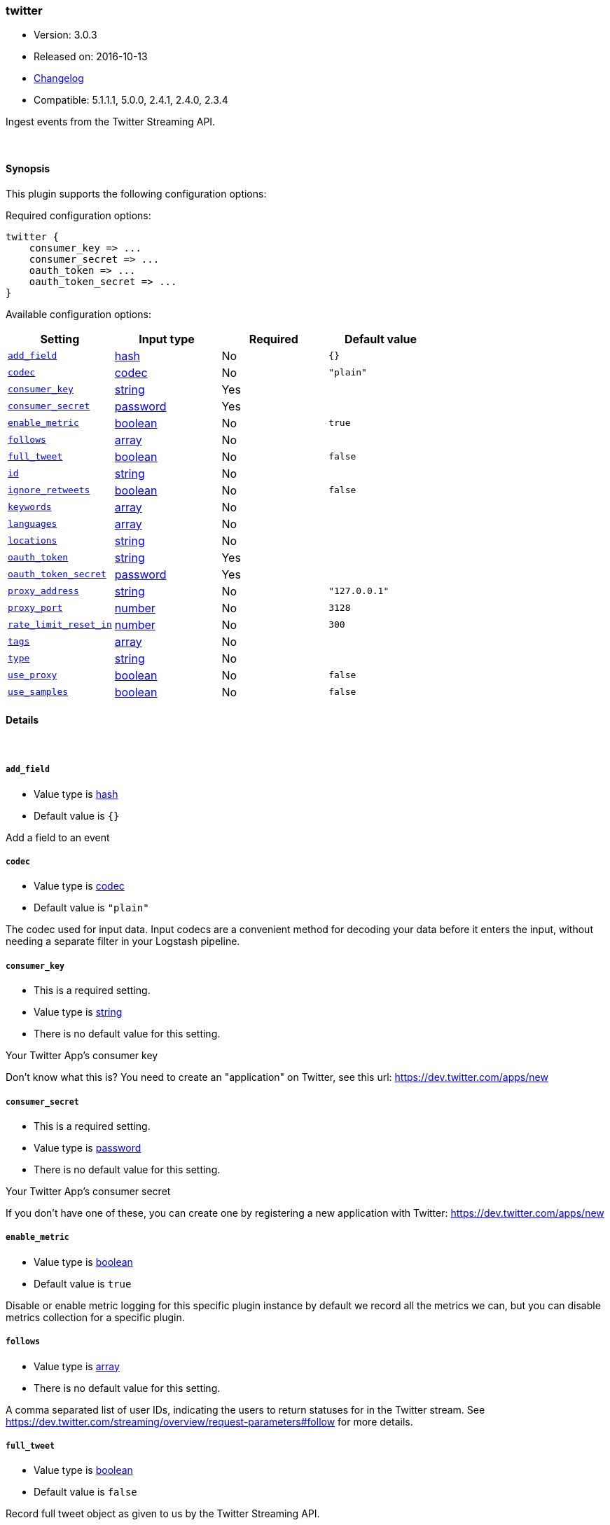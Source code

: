 [[plugins-inputs-twitter]]
=== twitter

* Version: 3.0.3
* Released on: 2016-10-13
* https://github.com/logstash-plugins/logstash-input-twitter/blob/master/CHANGELOG.md#303[Changelog]
* Compatible: 5.1.1.1, 5.0.0, 2.4.1, 2.4.0, 2.3.4



Ingest events from the Twitter Streaming API.

&nbsp;

==== Synopsis

This plugin supports the following configuration options:

Required configuration options:

[source,json]
--------------------------
twitter {
    consumer_key => ...
    consumer_secret => ...
    oauth_token => ...
    oauth_token_secret => ...
}
--------------------------



Available configuration options:

[cols="<,<,<,<m",options="header",]
|=======================================================================
|Setting |Input type|Required|Default value
| <<plugins-inputs-twitter-add_field>> |<<hash,hash>>|No|`{}`
| <<plugins-inputs-twitter-codec>> |<<codec,codec>>|No|`"plain"`
| <<plugins-inputs-twitter-consumer_key>> |<<string,string>>|Yes|
| <<plugins-inputs-twitter-consumer_secret>> |<<password,password>>|Yes|
| <<plugins-inputs-twitter-enable_metric>> |<<boolean,boolean>>|No|`true`
| <<plugins-inputs-twitter-follows>> |<<array,array>>|No|
| <<plugins-inputs-twitter-full_tweet>> |<<boolean,boolean>>|No|`false`
| <<plugins-inputs-twitter-id>> |<<string,string>>|No|
| <<plugins-inputs-twitter-ignore_retweets>> |<<boolean,boolean>>|No|`false`
| <<plugins-inputs-twitter-keywords>> |<<array,array>>|No|
| <<plugins-inputs-twitter-languages>> |<<array,array>>|No|
| <<plugins-inputs-twitter-locations>> |<<string,string>>|No|
| <<plugins-inputs-twitter-oauth_token>> |<<string,string>>|Yes|
| <<plugins-inputs-twitter-oauth_token_secret>> |<<password,password>>|Yes|
| <<plugins-inputs-twitter-proxy_address>> |<<string,string>>|No|`"127.0.0.1"`
| <<plugins-inputs-twitter-proxy_port>> |<<number,number>>|No|`3128`
| <<plugins-inputs-twitter-rate_limit_reset_in>> |<<number,number>>|No|`300`
| <<plugins-inputs-twitter-tags>> |<<array,array>>|No|
| <<plugins-inputs-twitter-type>> |<<string,string>>|No|
| <<plugins-inputs-twitter-use_proxy>> |<<boolean,boolean>>|No|`false`
| <<plugins-inputs-twitter-use_samples>> |<<boolean,boolean>>|No|`false`
|=======================================================================


==== Details

&nbsp;

[[plugins-inputs-twitter-add_field]]
===== `add_field` 

  * Value type is <<hash,hash>>
  * Default value is `{}`

Add a field to an event

[[plugins-inputs-twitter-codec]]
===== `codec` 

  * Value type is <<codec,codec>>
  * Default value is `"plain"`

The codec used for input data. Input codecs are a convenient method for decoding your data before it enters the input, without needing a separate filter in your Logstash pipeline.

[[plugins-inputs-twitter-consumer_key]]
===== `consumer_key` 

  * This is a required setting.
  * Value type is <<string,string>>
  * There is no default value for this setting.

Your Twitter App's consumer key

Don't know what this is? You need to create an "application"
on Twitter, see this url: <https://dev.twitter.com/apps/new>

[[plugins-inputs-twitter-consumer_secret]]
===== `consumer_secret` 

  * This is a required setting.
  * Value type is <<password,password>>
  * There is no default value for this setting.

Your Twitter App's consumer secret

If you don't have one of these, you can create one by
registering a new application with Twitter:
<https://dev.twitter.com/apps/new>

[[plugins-inputs-twitter-enable_metric]]
===== `enable_metric` 

  * Value type is <<boolean,boolean>>
  * Default value is `true`

Disable or enable metric logging for this specific plugin instance
by default we record all the metrics we can, but you can disable metrics collection
for a specific plugin.

[[plugins-inputs-twitter-follows]]
===== `follows` 

  * Value type is <<array,array>>
  * There is no default value for this setting.

A comma separated list of user IDs, indicating the users to
return statuses for in the Twitter stream.
See https://dev.twitter.com/streaming/overview/request-parameters#follow
for more details.

[[plugins-inputs-twitter-full_tweet]]
===== `full_tweet` 

  * Value type is <<boolean,boolean>>
  * Default value is `false`

Record full tweet object as given to us by the Twitter Streaming API.

[[plugins-inputs-twitter-id]]
===== `id` 

  * Value type is <<string,string>>
  * There is no default value for this setting.

Add a unique `ID` to the plugin instance, this `ID` is used for tracking
information for a specific configuration of the plugin.

```
output {
 stdout {
   id => "ABC"
 }
}
```

If you don't explicitely set this variable Logstash will generate a unique name.

[[plugins-inputs-twitter-ignore_retweets]]
===== `ignore_retweets` 

  * Value type is <<boolean,boolean>>
  * Default value is `false`

Lets you ingore the retweets coming out of the Twitter API. Default => false

[[plugins-inputs-twitter-keywords]]
===== `keywords` 

  * Value type is <<array,array>>
  * There is no default value for this setting.

Any keywords to track in the Twitter stream. For multiple keywords, use
the syntax ["foo", "bar"]. There's a logical OR between each keyword 
string listed and a logical AND between words separated by spaces per
keyword string.
See https://dev.twitter.com/streaming/overview/request-parameters#track 
for more details.

The wildcard "*" option is not supported. To ingest a sample stream of 
all tweets, the use_samples option is recommended. 

[[plugins-inputs-twitter-languages]]
===== `languages` 

  * Value type is <<array,array>>
  * There is no default value for this setting.

A list of BCP 47 language identifiers corresponding to any of the languages listed
on Twitter’s advanced search page will only return tweets that have been detected 
as being written in the specified languages.

[[plugins-inputs-twitter-locations]]
===== `locations` 

  * Value type is <<string,string>>
  * There is no default value for this setting.

A comma-separated list of longitude, latitude pairs specifying a set
of bounding boxes to filter tweets by.
See https://dev.twitter.com/streaming/overview/request-parameters#locations
for more details.

[[plugins-inputs-twitter-oauth_token]]
===== `oauth_token` 

  * This is a required setting.
  * Value type is <<string,string>>
  * There is no default value for this setting.

Your oauth token.

To get this, login to Twitter with whatever account you want,
then visit <https://dev.twitter.com/apps>

Click on your app (used with the consumer_key and consumer_secret settings)
Then at the bottom of the page, click 'Create my access token' which
will create an oauth token and secret bound to your account and that
application.

[[plugins-inputs-twitter-oauth_token_secret]]
===== `oauth_token_secret` 

  * This is a required setting.
  * Value type is <<password,password>>
  * There is no default value for this setting.

Your oauth token secret.

To get this, login to Twitter with whatever account you want,
then visit <https://dev.twitter.com/apps>

Click on your app (used with the consumer_key and consumer_secret settings)
Then at the bottom of the page, click 'Create my access token' which
will create an oauth token and secret bound to your account and that
application.

[[plugins-inputs-twitter-proxy_address]]
===== `proxy_address` 

  * Value type is <<string,string>>
  * Default value is `"127.0.0.1"`

Location of the proxy, by default the same machine as the one running this LS instance

[[plugins-inputs-twitter-proxy_port]]
===== `proxy_port` 

  * Value type is <<number,number>>
  * Default value is `3128`

Port where the proxy is listening, by default 3128 (squid)

[[plugins-inputs-twitter-rate_limit_reset_in]]
===== `rate_limit_reset_in` 

  * Value type is <<number,number>>
  * Default value is `300`

Duration in seconds to wait before retrying a connection when twitter responds with a 429 TooManyRequests
In some cases the 'x-rate-limit-reset' header is not set in the response and <error>.rate_limit.reset_in
is nil. If this occurs then we use the integer specified here. The default is 5 minutes.

[[plugins-inputs-twitter-tags]]
===== `tags` 

  * Value type is <<array,array>>
  * There is no default value for this setting.

Add any number of arbitrary tags to your event.

This can help with processing later.

[[plugins-inputs-twitter-type]]
===== `type` 

  * Value type is <<string,string>>
  * There is no default value for this setting.

Add a `type` field to all events handled by this input.

Types are used mainly for filter activation.

The type is stored as part of the event itself, so you can
also use the type to search for it in Kibana.

If you try to set a type on an event that already has one (for
example when you send an event from a shipper to an indexer) then
a new input will not override the existing type. A type set at
the shipper stays with that event for its life even
when sent to another Logstash server.

[[plugins-inputs-twitter-use_proxy]]
===== `use_proxy` 

  * Value type is <<boolean,boolean>>
  * Default value is `false`

When to use a proxy to handle the connections

[[plugins-inputs-twitter-use_samples]]
===== `use_samples` 

  * Value type is <<boolean,boolean>>
  * Default value is `false`

Returns a small random sample of all public statuses. The tweets returned
by the default access level are the same, so if two different clients connect
to this endpoint, they will see the same tweets. If set to true, the keywords, 
follows, locations, and languages options will be ignored. Default => false


